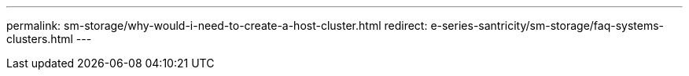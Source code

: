 ---
permalink: sm-storage/why-would-i-need-to-create-a-host-cluster.html
redirect: e-series-santricity/sm-storage/faq-systems-clusters.html
---

